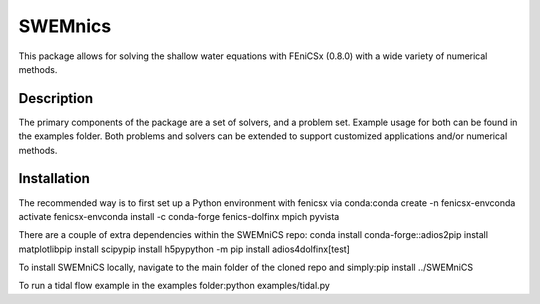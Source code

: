 ========
SWEMnics
========


This package allows for solving the shallow water equations with FEniCSx (0.8.0) with a wide variety of numerical methods.


Description
===========

The primary components of the package are a set of solvers, and a problem set. Example usage for both can be found in the examples folder. Both problems and solvers can be extended to support customized applications and/or numerical methods.


Installation
============

The recommended way is to first set up a Python environment with fenicsx via conda:\
conda create -n fenicsx-env\
conda activate fenicsx-env\
conda install -c conda-forge fenics-dolfinx mpich pyvista\

There are a couple of extra dependencies within the SWEMniCS repo:
conda install conda-forge::adios2\
pip install matplotlib\
pip install scipy\
pip install h5py\
python -m pip install adios4dolfinx[test]\

To install SWEMniCS locally, navigate to the main folder of the cloned repo and simply:\
pip install ../SWEMniCS\

To run a tidal flow example in the examples folder:\
python examples/tidal.py

